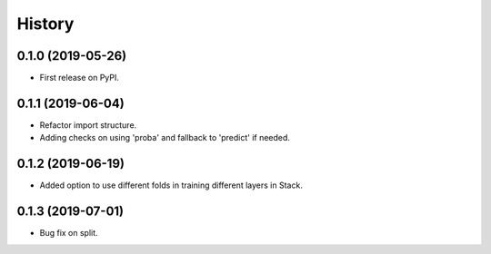 =======
History
=======

0.1.0 (2019-05-26)
------------------

* First release on PyPI.

0.1.1 (2019-06-04)
------------------

* Refactor import structure.
* Adding checks on using 'proba' and fallback to 'predict' if needed.

0.1.2 (2019-06-19)
------------------

* Added option to use different folds in training different layers in Stack.

0.1.3 (2019-07-01)
------------------

* Bug fix on split.

